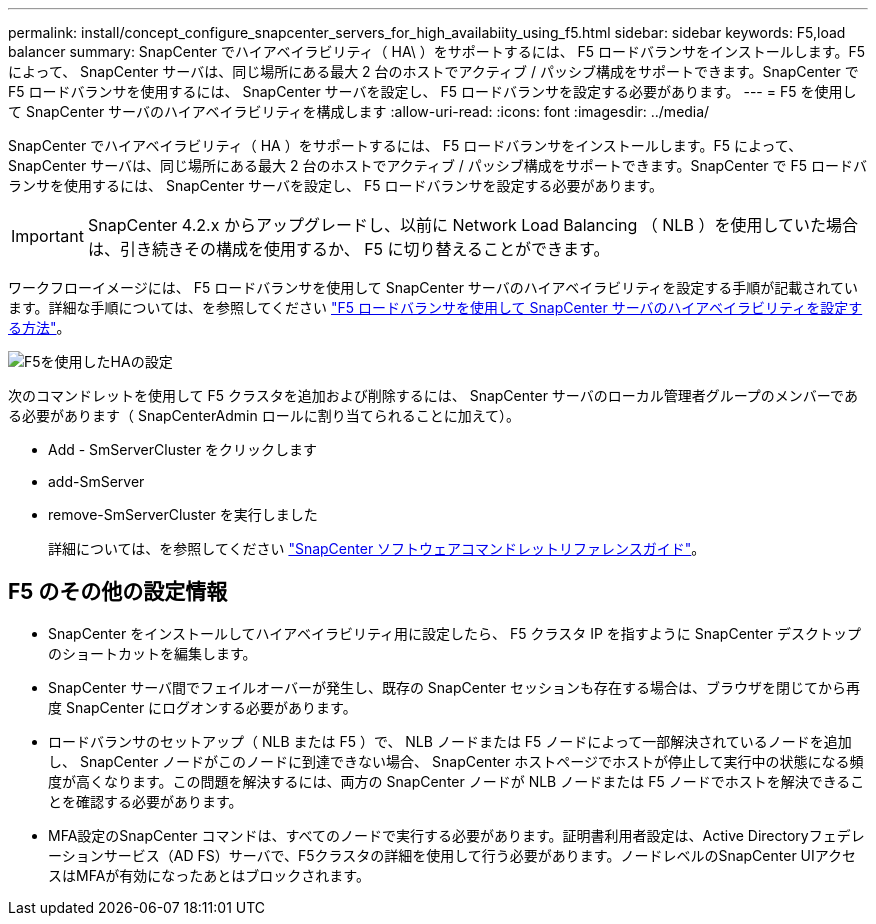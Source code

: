 ---
permalink: install/concept_configure_snapcenter_servers_for_high_availabiity_using_f5.html 
sidebar: sidebar 
keywords: F5,load balancer 
summary: SnapCenter でハイアベイラビリティ（ HA\ ）をサポートするには、 F5 ロードバランサをインストールします。F5 によって、 SnapCenter サーバは、同じ場所にある最大 2 台のホストでアクティブ / パッシブ構成をサポートできます。SnapCenter で F5 ロードバランサを使用するには、 SnapCenter サーバを設定し、 F5 ロードバランサを設定する必要があります。 
---
= F5 を使用して SnapCenter サーバのハイアベイラビリティを構成します
:allow-uri-read: 
:icons: font
:imagesdir: ../media/


[role="lead"]
SnapCenter でハイアベイラビリティ（ HA ）をサポートするには、 F5 ロードバランサをインストールします。F5 によって、 SnapCenter サーバは、同じ場所にある最大 2 台のホストでアクティブ / パッシブ構成をサポートできます。SnapCenter で F5 ロードバランサを使用するには、 SnapCenter サーバを設定し、 F5 ロードバランサを設定する必要があります。


IMPORTANT: SnapCenter 4.2.x からアップグレードし、以前に Network Load Balancing （ NLB ）を使用していた場合は、引き続きその構成を使用するか、 F5 に切り替えることができます。

ワークフローイメージには、 F5 ロードバランサを使用して SnapCenter サーバのハイアベイラビリティを設定する手順が記載されています。詳細な手順については、を参照してください https://kb.netapp.com/Advice_and_Troubleshooting/Data_Protection_and_Security/SnapCenter/How_to_configure_SnapCenter_Servers_for_high_availability_using_F5_Load_Balancer["F5 ロードバランサを使用して SnapCenter サーバのハイアベイラビリティを設定する方法"^]。

image::../media/sc-F5-configure-workflow.gif[F5を使用したHAの設定]

次のコマンドレットを使用して F5 クラスタを追加および削除するには、 SnapCenter サーバのローカル管理者グループのメンバーである必要があります（ SnapCenterAdmin ロールに割り当てられることに加えて）。

* Add - SmServerCluster をクリックします
* add-SmServer
* remove-SmServerCluster を実行しました
+
詳細については、を参照してください https://docs.netapp.com/us-en/snapcenter-cmdlets-47/index.html["SnapCenter ソフトウェアコマンドレットリファレンスガイド"^]。





== F5 のその他の設定情報

* SnapCenter をインストールしてハイアベイラビリティ用に設定したら、 F5 クラスタ IP を指すように SnapCenter デスクトップのショートカットを編集します。
* SnapCenter サーバ間でフェイルオーバーが発生し、既存の SnapCenter セッションも存在する場合は、ブラウザを閉じてから再度 SnapCenter にログオンする必要があります。
* ロードバランサのセットアップ（ NLB または F5 ）で、 NLB ノードまたは F5 ノードによって一部解決されているノードを追加し、 SnapCenter ノードがこのノードに到達できない場合、 SnapCenter ホストページでホストが停止して実行中の状態になる頻度が高くなります。この問題を解決するには、両方の SnapCenter ノードが NLB ノードまたは F5 ノードでホストを解決できることを確認する必要があります。
* MFA設定のSnapCenter コマンドは、すべてのノードで実行する必要があります。証明書利用者設定は、Active Directoryフェデレーションサービス（AD FS）サーバで、F5クラスタの詳細を使用して行う必要があります。ノードレベルのSnapCenter UIアクセスはMFAが有効になったあとはブロックされます。

